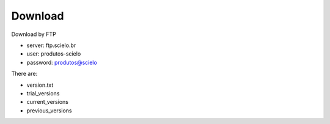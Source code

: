 .. pcprograms documentation master file, created by
   You can adapt this file completely to your liking, but it should at least
   contain the root `toctree` directive.

Download
========

Download by FTP

- server: ftp.scielo.br
- user: produtos-scielo
- password: produtos@scielo

There are:

- version.txt
- trial_versions
- current_versions
- previous_versions
